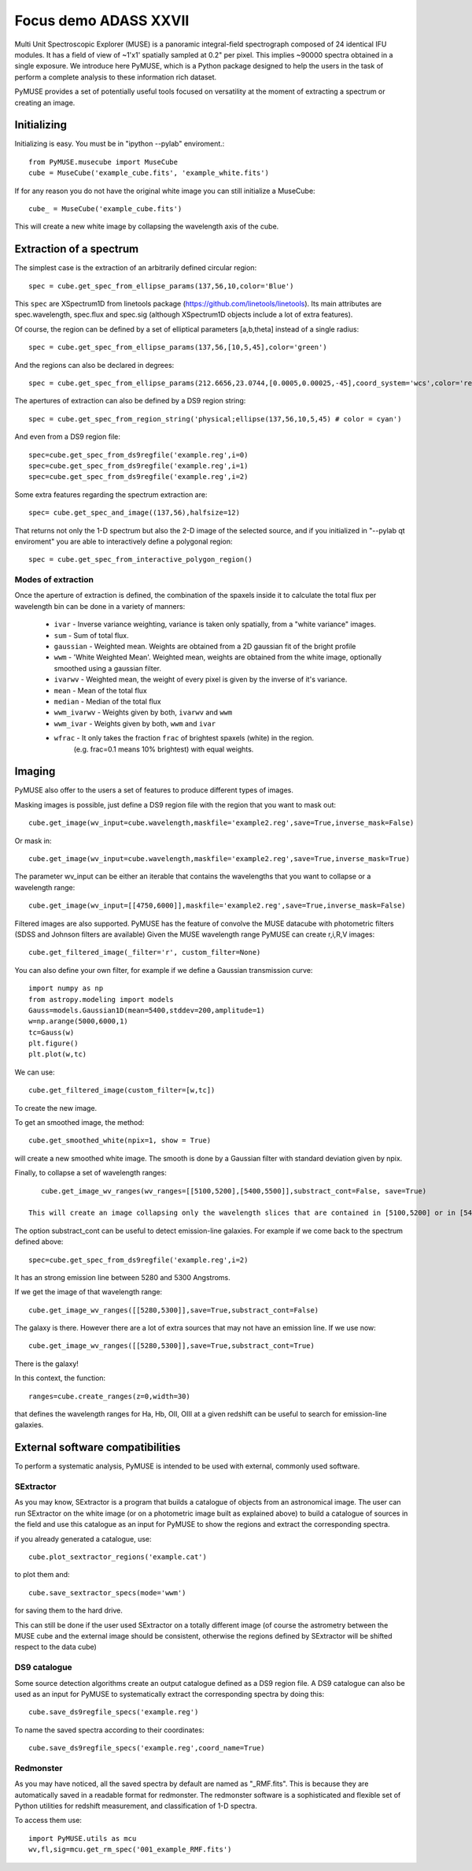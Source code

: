 Focus demo ADASS XXVII
======================

Multi Unit Spectroscopic Explorer (MUSE) is a panoramic integral-field spectrograph composed of 24 identical IFU modules.
It has a field of view of ~1'x1' spatially sampled at 0.2" per pixel. This implies ~90000 spectra obtained in a single exposure.
We introduce here PyMUSE, which is a Python package designed to help the users in the task of perform a complete analysis to these information rich dataset.

PyMUSE provides a set of potentially useful tools focused on versatility at the moment of extracting a spectrum or creating an image.

Initializing
------------
Initializing is easy. You must be in "ipython --pylab" enviroment.::

        from PyMUSE.musecube import MuseCube
        cube = MuseCube('example_cube.fits', 'example_white.fits')

If for any reason you do not have the original white image you can still initialize a MuseCube::

        cube_ = MuseCube('example_cube.fits')

This will create a new white image by collapsing the wavelength axis of the cube.

Extraction of a spectrum
-------------------------

The simplest case is the extraction of an arbitrarily defined circular region::

    spec = cube.get_spec_from_ellipse_params(137,56,10,color='Blue')

This ``spec`` are XSpectrum1D from linetools package (https://github.com/linetools/linetools). Its main attributes are
spec.wavelength, spec.flux and spec.sig (although XSpectrum1D objects include a lot of extra features).

Of course, the region can be defined by a set of elliptical parameters [a,b,theta] instead of a single radius::

    spec = cube.get_spec_from_ellipse_params(137,56,[10,5,45],color='green')

And the regions can also be declared in degrees::

    spec = cube.get_spec_from_ellipse_params(212.6656,23.0744,[0.0005,0.00025,-45],coord_system='wcs',color='red')

The apertures of extraction can also be defined by a DS9 region string::

    spec = cube.get_spec_from_region_string('physical;ellipse(137,56,10,5,45) # color = cyan')

And even from a DS9 region file::

    spec=cube.get_spec_from_ds9regfile('example.reg',i=0)
    spec=cube.get_spec_from_ds9regfile('example.reg',i=1)
    spec=cube.get_spec_from_ds9regfile('example.reg',i=2)

Some extra features regarding the spectrum extraction are::

    spec= cube.get_spec_and_image((137,56),halfsize=12)
That returns not only the 1-D spectrum but also the 2-D image of the selected source, and if you initialized in
"--pylab qt enviroment" you are able to interactively define a polygonal region::

    spec = cube.get_spec_from_interactive_polygon_region()


Modes of extraction
^^^^^^^^^^^^^^^^^^^

Once the aperture of extraction is defined, the combination of the spaxels inside it to calculate the total flux per
wavelength bin can be done in a variety of manners:

              * ``ivar`` - Inverse variance weighting, variance is taken only spatially, from a "white variance" images.
              * ``sum`` - Sum of total flux.
              * ``gaussian`` - Weighted mean. Weights are obtained from a 2D gaussian fit of the bright profile
              * ``wwm`` - 'White Weighted Mean'. Weighted mean, weights are obtained from the white image, optionally smoothed using a gaussian filter.
              * ``ivarwv`` - Weighted mean, the weight of every pixel is given by the inverse of it's variance.
              * ``mean``  -  Mean of the total flux
              * ``median`` - Median of the total flux
              * ``wwm_ivarwv`` - Weights given by both, ``ivarwv`` and ``wwm``
              * ``wwm_ivar`` - Weights given by both, ``wwm`` and ``ivar``
              * ``wfrac`` - It only takes the fraction ``frac`` of brightest spaxels (white) in the region.
                         (e.g. frac=0.1 means 10% brightest) with equal weights.


Imaging
-------

PyMUSE also offer to the users a set of features to produce different types of images.

Masking images is possible, just define a DS9 region file with the region that you want to mask out::

    cube.get_image(wv_input=cube.wavelength,maskfile='example2.reg',save=True,inverse_mask=False)

Or mask in::

    cube.get_image(wv_input=cube.wavelength,maskfile='example2.reg',save=True,inverse_mask=True)


The parameter wv_input can be either an iterable that contains the wavelengths that you want to collapse or a wavelength range::

    cube.get_image(wv_input=[[4750,6000]],maskfile='example2.reg',save=True,inverse_mask=False)

Filtered images are also supported. PyMUSE has the feature of convolve the MUSE datacube with photometric filters (SDSS and Johnson filters are available)
Given the MUSE wavelength range PyMUSE can create r,i,R,V images::

    cube.get_filtered_image(_filter='r', custom_filter=None)

You can also define your own filter, for example if we define a Gaussian transmission curve::

    import numpy as np
    from astropy.modeling import models
    Gauss=models.Gaussian1D(mean=5400,stddev=200,amplitude=1)
    w=np.arange(5000,6000,1)
    tc=Gauss(w)
    plt.figure()
    plt.plot(w,tc)

We can use::

    cube.get_filtered_image(custom_filter=[w,tc])

To create the new image.

To get an smoothed image, the method::

    cube.get_smoothed_white(npix=1, show = True)

will create a new smoothed white image. The smooth is done by a Gaussian filter with standard deviation given by npix.


Finally, to collapse a set of wavelength ranges::

    cube.get_image_wv_ranges(wv_ranges=[[5100,5200],[5400,5500]],substract_cont=False, save=True)

 This will create an image collapsing only the wavelength slices that are contained in [5100,5200] or in [5400,5500]

The option substract_cont can be useful to detect emission-line galaxies. For example if we come back to the spectrum defined above::

    spec=cube.get_spec_from_ds9regfile('example.reg',i=2)

It has an strong emission line between 5280 and 5300 Angstroms.

If we get the image of that wavelength range::

    cube.get_image_wv_ranges([[5280,5300]],save=True,substract_cont=False)

The galaxy is there. However there are a lot of extra sources that may not have an emission line. If we use now::

    cube.get_image_wv_ranges([[5280,5300]],save=True,substract_cont=True)

There is the galaxy!

In this context, the function::

    ranges=cube.create_ranges(z=0,width=30)
that defines the wavelength ranges for Ha, Hb, OII, OIII at a given redshift can be useful to search for emission-line galaxies.


External software compatibilities
---------------------------------

To perform a systematic analysis, PyMUSE is intended to be used with external, commonly used software.

SExtractor
^^^^^^^^^^

As you may know, SExtractor is a program that builds a catalogue of objects from an astronomical image. The user can run SExtractor on the white image
(or on a photometric image built as explained above) to build a catalogue of sources in the field and use this catalogue as an input for PyMUSE to show the regions and extract the corresponding spectra.

if you already generated a catalogue, use::

    cube.plot_sextractor_regions('example.cat')
to plot them and::

    cube.save_sextractor_specs(mode='wwm')

for saving them to the hard drive.

This can still be done if the user used SExtractor on a totally different image (of course the astrometry between the MUSE cube and the external image should be consistent, otherwise the regions
defined by SExtractor will be shifted respect to the data cube)

DS9 catalogue
^^^^^^^^^^^^^

Some source detection algorithms create an output catalogue defined as a DS9 region file. A DS9 catalogue can also be used
as an input for PyMUSE to systematically extract the corresponding spectra by doing this::

    cube.save_ds9regfile_specs('example.reg')

To name the saved spectra according to their coordinates::

    cube.save_ds9regfile_specs('example.reg',coord_name=True)

Redmonster
^^^^^^^^^^

As you may have noticed, all the saved spectra by default are named as "_RMF.fits". This is because they are automatically
saved in a readable format for redmonster. The redmonster software is a sophisticated and flexible set of Python utilities for redshift measurement,
and classification of 1-D spectra.

To access them use::

    import PyMUSE.utils as mcu
    wv,fl,sig=mcu.get_rm_spec('001_example_RMF.fits')










